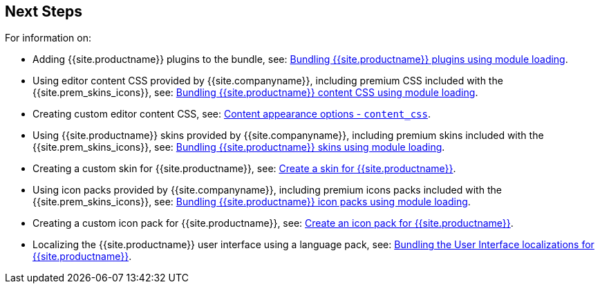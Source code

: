 == Next Steps

For information on:

* Adding {{site.productname}} plugins to the bundle, see: link:{{site.baseurl}}/advanced/usage-with-module-loaders/reference/plugins/[Bundling {{site.productname}} plugins using module loading].
* Using editor content CSS provided by {{site.companyname}}, including premium CSS included with the {{site.prem_skins_icons}}, see: link:{{site.baseurl}}/advanced/usage-with-module-loaders/reference/content-css/[Bundling {{site.productname}} content CSS using module loading].
* Creating custom editor content CSS, see: link:{{site.baseurl}}/configure/content-appearance/#content_css[Content appearance options - `content_css`].
* Using {{site.productname}} skins provided by {{site.companyname}}, including premium skins included with the {{site.prem_skins_icons}}, see: link:{{site.baseurl}}/advanced/usage-with-module-loaders/reference/skins/[Bundling {{site.productname}} skins using module loading].
* Creating a custom skin for {{site.productname}}, see: link:{{site.baseurl}}/advanced/creating-a-skin/[Create a skin for {{site.productname}}].
* Using icon packs provided by {{site.companyname}}, including premium icons packs included with the {{site.prem_skins_icons}}, see: link:{{site.baseurl}}/advanced/usage-with-module-loaders/reference/icons/[Bundling {{site.productname}} icon packs using module loading].
* Creating a custom icon pack for {{site.productname}}, see: link:{{site.baseurl}}/advanced/creating-an-icon-pack/[Create an icon pack for {{site.productname}}].
* Localizing the {{site.productname}} user interface using a language pack, see: link:{{site.baseurl}}/advanced/usage-with-module-loaders/reference/localization/[Bundling the User Interface localizations for {{site.productname}}].
